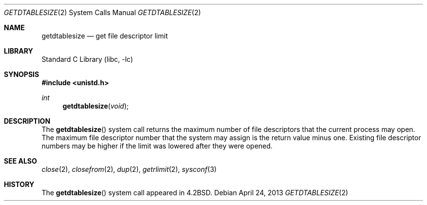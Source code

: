 .\" Copyright (c) 1983, 1991, 1993
.\"	The Regents of the University of California.  All rights reserved.
.\"
.\" Redistribution and use in source and binary forms, with or without
.\" modification, are permitted provided that the following conditions
.\" are met:
.\" 1. Redistributions of source code must retain the above copyright
.\"    notice, this list of conditions and the following disclaimer.
.\" 2. Redistributions in binary form must reproduce the above copyright
.\"    notice, this list of conditions and the following disclaimer in the
.\"    documentation and/or other materials provided with the distribution.
.\" 3. Neither the name of the University nor the names of its contributors
.\"    may be used to endorse or promote products derived from this software
.\"    without specific prior written permission.
.\"
.\" THIS SOFTWARE IS PROVIDED BY THE REGENTS AND CONTRIBUTORS ``AS IS'' AND
.\" ANY EXPRESS OR IMPLIED WARRANTIES, INCLUDING, BUT NOT LIMITED TO, THE
.\" IMPLIED WARRANTIES OF MERCHANTABILITY AND FITNESS FOR A PARTICULAR PURPOSE
.\" ARE DISCLAIMED.  IN NO EVENT SHALL THE REGENTS OR CONTRIBUTORS BE LIABLE
.\" FOR ANY DIRECT, INDIRECT, INCIDENTAL, SPECIAL, EXEMPLARY, OR CONSEQUENTIAL
.\" DAMAGES (INCLUDING, BUT NOT LIMITED TO, PROCUREMENT OF SUBSTITUTE GOODS
.\" OR SERVICES; LOSS OF USE, DATA, OR PROFITS; OR BUSINESS INTERRUPTION)
.\" HOWEVER CAUSED AND ON ANY THEORY OF LIABILITY, WHETHER IN CONTRACT, STRICT
.\" LIABILITY, OR TORT (INCLUDING NEGLIGENCE OR OTHERWISE) ARISING IN ANY WAY
.\" OUT OF THE USE OF THIS SOFTWARE, EVEN IF ADVISED OF THE POSSIBILITY OF
.\" SUCH DAMAGE.
.\"
.\"     @(#)getdtablesize.2	8.1 (Berkeley) 6/4/93
.\" $FreeBSD: stable/12/lib/libc/sys/getdtablesize.2 314436 2017-02-28 23:42:47Z imp $
.\"
.Dd April 24, 2013
.Dt GETDTABLESIZE 2
.Os
.Sh NAME
.Nm getdtablesize
.Nd get file descriptor limit
.Sh LIBRARY
.Lb libc
.Sh SYNOPSIS
.In unistd.h
.Ft int
.Fn getdtablesize void
.Sh DESCRIPTION
The
.Fn getdtablesize
system call returns the maximum number of file descriptors
that the current process may open.
The maximum file descriptor number that the system may assign
is the return value minus one.
Existing file descriptor numbers may be higher
if the limit was lowered after they were opened.
.Sh SEE ALSO
.Xr close 2 ,
.Xr closefrom 2 ,
.Xr dup 2 ,
.Xr getrlimit 2 ,
.Xr sysconf 3
.Sh HISTORY
The
.Fn getdtablesize
system call appeared in
.Bx 4.2 .
